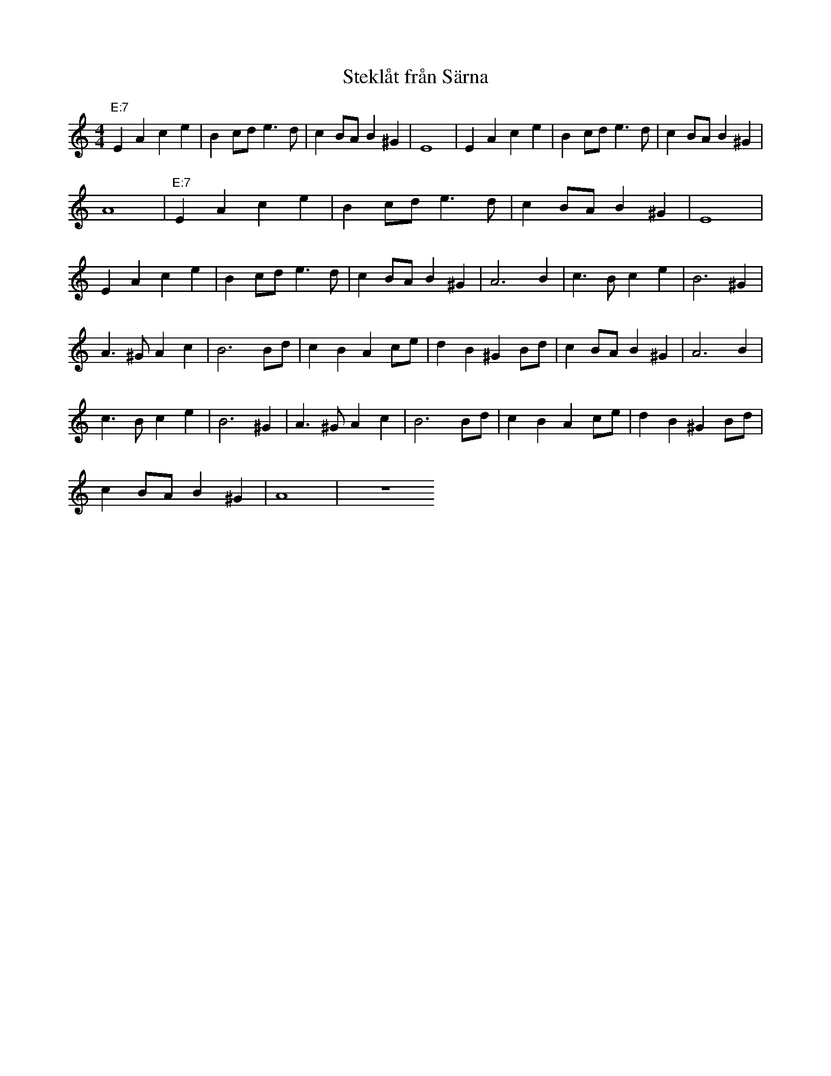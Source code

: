 %%abc-charset utf-8
X: 0
T: Steklåt från Särna
M:4/4
K:Am
"E:7"E2 A2 c2 e2 | B2 cd e3d | c2 BA B2 ^G2 | E8 | E2 A2 c2 e2 | B2 cd e3d | c2 BA B2 ^G2 |
A8 | "E:7"E2 A2 c2 e2 | B2 cd e3d | c2 BA B2 ^G2 | E8 |
E2 A2 c2 e2 | B2 cd e3d | c2 BA B2 ^G2 | A6 B2 | c3B c2 e2 | B6 ^G2 |
A3^G A2 c2 | B6 Bd | c2 B2 A2 ce | d2 B2 ^G2 Bd | c2 BA B2 ^G2 | A6 B2 |
c3B c2 e2 | B6 ^G2 | A3^G A2 c2 | B6 Bd | c2 B2 A2 ce | d2 B2 ^G2 Bd |
c2 BA B2 ^G2 | A8 | z8

